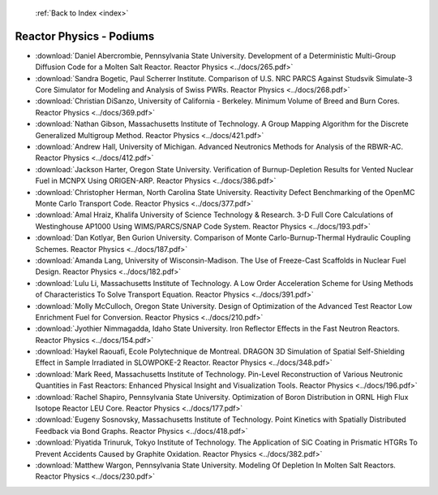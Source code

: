  :ref:`Back to Index <index>`

Reactor Physics - Podiums
-------------------------

* :download:`Daniel Abercrombie, Pennsylvania State University. Development of a Deterministic Multi-Group Diffusion Code for a Molten Salt Reactor. Reactor Physics <../docs/265.pdf>`
* :download:`Sandra Bogetic, Paul Scherrer Institute. Comparison of U.S. NRC PARCS Against Studsvik Simulate-3 Core Simulator for Modeling and Analysis of Swiss PWRs. Reactor Physics <../docs/268.pdf>`
* :download:`Christian DiSanzo, University of California - Berkeley. Minimum Volume of Breed and Burn Cores. Reactor Physics <../docs/369.pdf>`
* :download:`Nathan Gibson, Massachusetts Institute of Technology. A Group Mapping Algorithm for the Discrete Generalized Multigroup Method. Reactor Physics <../docs/421.pdf>`
* :download:`Andrew Hall, University of Michigan. Advanced Neutronics Methods for Analysis of the RBWR-AC. Reactor Physics <../docs/412.pdf>`
* :download:`Jackson Harter, Oregon State University. Verification of Burnup-Depletion Results for Vented Nuclear Fuel in MCNPX Using ORIGEN-ARP. Reactor Physics <../docs/386.pdf>`
* :download:`Christopher Herman, North Carolina State University. Reactivity Defect Benchmarking of the OpenMC Monte Carlo Transport Code. Reactor Physics <../docs/377.pdf>`
* :download:`Amal Hraiz, Khalifa University of Science Technology & Research. 3-D Full Core Calculations of Westinghouse AP1000 Using WIMS/PARCS/SNAP Code System. Reactor Physics <../docs/193.pdf>`
* :download:`Dan Kotlyar, Ben Gurion University. Comparison of Monte Carlo-Burnup-Thermal Hydraulic Coupling Schemes. Reactor Physics <../docs/187.pdf>`
* :download:`Amanda Lang, University of Wisconsin-Madison. The Use of Freeze-Cast Scaffolds in Nuclear Fuel Design. Reactor Physics <../docs/182.pdf>`
* :download:`Lulu Li, Massachusetts Institute of Technology. A Low Order Acceleration Scheme for Using Methods of Characteristics To Solve Transport Equation. Reactor Physics <../docs/391.pdf>`
* :download:`Molly McCulloch, Oregon State University. Design of Optimization of the Advanced Test Reactor Low Enrichment Fuel for Conversion. Reactor Physics <../docs/210.pdf>`
* :download:`Jyothier Nimmagadda, Idaho State University. Iron Reflector Effects in the Fast Neutron Reactors. Reactor Physics <../docs/154.pdf>`
* :download:`Haykel Raouafi, Ecole Polytechnique de Montreal. DRAGON 3D Simulation of Spatial Self-Shielding Effect in Sample Irradiated in SLOWPOKE-2 Reactor. Reactor Physics <../docs/348.pdf>`
* :download:`Mark Reed, Massachusetts Institute of Technology. Pin-Level Reconstruction of Various Neutronic Quantities in Fast Reactors: Enhanced Physical Insight and Visualization Tools. Reactor Physics <../docs/196.pdf>`
* :download:`Rachel Shapiro, Pennsylvania State University. Optimization of Boron Distribution in ORNL High Flux Isotope Reactor LEU Core. Reactor Physics <../docs/177.pdf>`
* :download:`Eugeny Sosnovsky, Massachusetts Institute of Technology. Point Kinetics with Spatially Distributed Feedback via Bond Graphs. Reactor Physics <../docs/418.pdf>`
* :download:`Piyatida Trinuruk, Tokyo Institute of Technology. The Application of SiC Coating in Prismatic HTGRs To Prevent Accidents Caused by Graphite Oxidation. Reactor Physics <../docs/382.pdf>`
* :download:`Matthew Wargon, Pennsylvania State University. Modeling Of Depletion In Molten Salt Reactors. Reactor Physics <../docs/230.pdf>`
